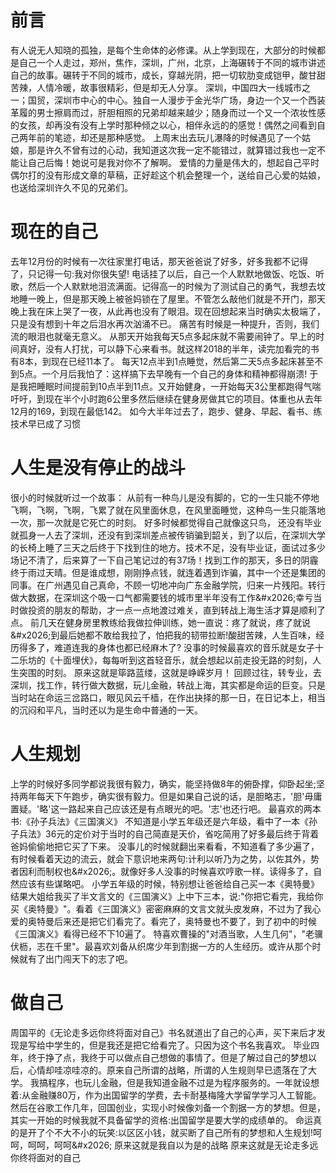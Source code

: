 * 前言

有人说无人知晓的孤独，是每个生命体的必修课。从上学到现在，大部分的时候都是自己一个人走过，郑州，焦作，深圳，广州，北京，上海碾转于不同的城市讲述自己的故事。碾转于不同的城市，成长，穿越光阴，把一切软肋变成铠甲，酸甘甜苦辣，人情冷暖，故事很精彩，但是却无人分享。
深圳，中国四大一线城市之一；国贸，深圳市中心的中心。独自一人漫步于金光华广场，身边一个又一个西装革履的男士擦肩而过，肝胆相照的兄弟却越来越少；随身而过一个又一个浓妆性感的女孩，却再没有没有上学时那种倾之以心，相伴永远的的感觉！偶然之间看到自己两年前的笔迹，却还是那种感觉。
上周末出去玩儿瀑降的时候遇见了一个姑娘，那是许久不曾有过的心动，我知道这次我一定不能错过，就算错过我也一定不能让自己后悔！她说可是我对你不了解啊。
爱情的力量是伟大的，想起自己平时偶尔打的没有形成文章的草稿，正好趁这个机会整理一个，送给自己心爱的姑娘，也送给深圳许久不见的兄弟们。

* 现在的自己

去年12月份的时候有一次往家里打电话，那天爸爸说了好多，好多我都不记得了，只记得一句:我对你很失望!
电话挂了以后，自己一个人默默地做饭、吃饭、听歌，然后一个人默默地泪流满面。记得高一的时候为了测试自己的勇气，我想去坟地睡一晚上，但是那天晚上被爸妈锁在了屋里。不管怎么敲他们就是不开门，那天晚上我在床上哭了一夜，从此再也没有了眼泪。现在回想起来当时确实太极端了，只是没有想到十年之后泪水再次汹涌不已。
痛苦有时候是一种提升，否则，我们流的眼泪也就毫无意义。
从那天开始我每天5点多起床就不需要闹钟了。早上的时间真好，没有人打扰，可以静下心来看书。就这样2018的半年，读完加看完的书有8本，到现在已经11本了。
每天12点半到1点睡觉，然后第二天5点多起床甚至不到5点。一个月后我怕了：这样搞下去早晚有一个自己的身体和精神都得崩溃!
于是我把睡眠时间提前到10点半到11点。又开始健身，一开始每天3公里都跑得气喘吁吁，到现在半个小时跑6公里多然后继续在健身房做其它的项目。体重也从去年12月的169，到现在最低142。
如今大半年过去了，跑步、健身、早起、看书、练技术早已成了习惯

* 人生是没有停止的战斗
很小的时候就听过一个故事：
从前有一种鸟儿是没有脚的，它的一生只能不停地飞啊，飞啊，飞啊，飞累了就在风里面休息，在风里面睡觉，这种鸟一生只能落地一次，那一次就是它死亡的时刻。
好多时候都觉得自己就像这只鸟，
还没有毕业就孤身一人去了深圳，还没有到深圳差点被传销骗到韶关，到了以后，在深圳大学的长椅上睡了三天之后终于下找到住的地方。技术不足，没有毕业证，面试过多少场记不清了，后来算了一下自己笔记过的有37场！找到工作的那天，多日的阴霾终于雨过天晴。但是谁成想，刚刚挣点钱，就连着遇到诈骗，其中一个还是集团的同事。在广州遇见自己真命，不顾一切地冲向广东金融学院，归来一片残阳。转行做大数据，在深圳这个吸一口气都需要钱的城市里半年没有工作&#x2026;幸亏当时做投资的朋友的帮助，才一点一点地渡过难关，直到转战上海生活才算是顺利了点。
前几天在健身房里教练给我做拉伸训练，她一直说：疼了就说，疼了就说&#x2026;到最后她都不敢给我拉了，怕把我的韧带拉断!酸甜苦辣，人生百味，经历得多了，难道连我的身体也都已经麻木了?
没事的时候最喜欢的音乐就是女子十二乐坊的《十面埋伏》，每每听到这首轻音乐，就会想起以前走投无路的时刻，人生突围的时刻。
原来这就是筚路蓝缕，这就是峥嵘岁月！
回顾过往，转专业，去深圳，找工作，转行做大数据，玩儿金融，转战上海，其实都是命运的巨变。只是当时站在命运三岔路口，眼见风云千樯，在作出抉择的那一日，在日记本上，相当的沉闷和平凡，当时还以为是生命中普通的一天。


* 人生规划

上学的时候好多同学都说我很有毅力，确实，能坚持做8年的俯卧撑，仰卧起坐;坚持两年每天下午跑步，确实很有毅力。但是如果自己说的话，是胆略志，'胆'毋庸置疑。'略'这一路起来自己应该还是有点眼光的吧。'志'也还行吧。
最喜欢的两本书:《孙子兵法》《三国演义》
不知道是小学五年级还是六年级，看中了一本《孙子兵法》36元的定价对于当时的自己简直是天价，省吃简用了好多最后终于背着爸妈偷偷地把它买了下来。
没事儿的时候就翻出来看看，不知道看了多少遍了，有时候看着天边的流云，就会下意识地来两句:计利以听乃为之势，以佐其外，势者因利而制权也&#x2026;。就像好多人没事的时候喜欢哼歌一样。读得多了，自然应该有些谋略吧。
小学五年级的时候，特别想让爸爸给自己买一本《奥特曼》结果大姐给我买了半文言文的《三国演义》上中下三本，说:"你把它看完，我给你买《奥特曼》"。看着《三国演义》密密麻麻的文言文就头皮发麻，不过为了我心爱的奥特曼后来还是把它们看完了。看完了，奥特曼也不要了，到了初中的时候《三国演义》看得已经不下10遍了。
特喜欢曹操的"对酒当歌，人生几何"，"老骥伏枥，志在千里"。最喜欢刘备从织席少年到割据一方的人生经历。或许从那个时候就有了出门闯天下的志了吧。


* 做自己
周国平的《无论走多远你终将面对自己》书名就道出了自己的心声，买下来后才发现是写给中学生的，但是我还是把它给看完了。只因为这个书名我喜欢。
毕业四年，终于挣了点，我终于可以做点自己想做的事情了。但是了解过自己的梦想以后，心情却哇凉哇凉的。原来自己所谓的战略，所谓的人生规则早已遗落在了大学。
我搞程序，也玩儿金融，但是我知道金融不过是为程序服务的。一年就设想着:从金融赚80万，作为出国留学的学费，去卡耐基梅隆大学留学学习人工智能。然后在谷歌工作几年，回国创业，实现小时候像刘备一个割据一方的梦想。但是，其实一开始的时候我就不具备留学的资格:出国留学是要大学的成绩单的。
命运真的是开了个不大不小的玩笑:以区区小钱，就买断了自己所有的梦想和人生规划!呵呵，呵呵，呵呵&#x2026;
原来这就是我自以为是的战略
原来这就是无论走多远你终将面对的自己

